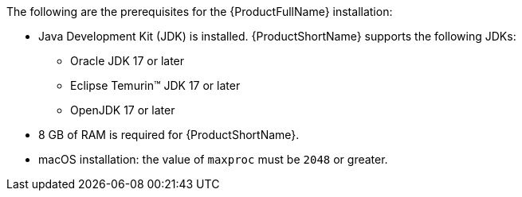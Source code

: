 :_mod-docs-content-type: SNIPPET

The following are the prerequisites for the {ProductFullName} installation:

* Java Development Kit (JDK) is installed. {ProductShortName} supports the following JDKs:

** Oracle JDK 17 or later
** Eclipse Temurin™ JDK 17 or later
** OpenJDK 17 or later

* 8 GB of RAM is required for {ProductShortName}.

* macOS installation: the value of `maxproc` must be `2048` or greater.
